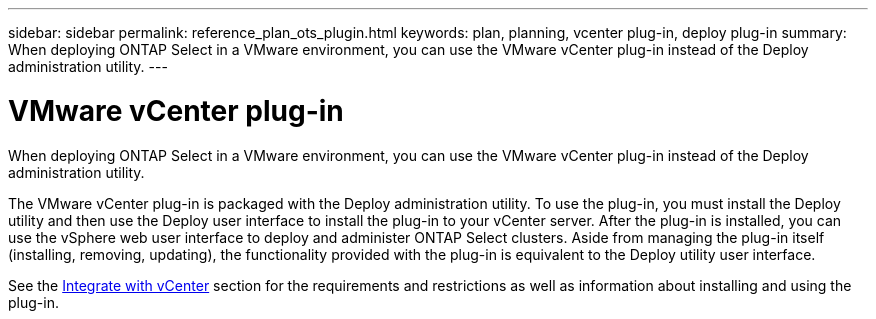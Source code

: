 ---
sidebar: sidebar
permalink: reference_plan_ots_plugin.html
keywords: plan, planning, vcenter plug-in, deploy plug-in
summary: When deploying ONTAP Select in a VMware environment, you can use the VMware vCenter plug-in instead of the Deploy administration utility.
---

= VMware vCenter plug-in
:hardbreaks:
:nofooter:
:icons: font
:linkattrs:
:imagesdir: ./media/

[.lead]
When deploying ONTAP Select in a VMware environment, you can use the VMware vCenter plug-in instead of the Deploy administration utility.

The VMware vCenter plug-in is packaged with the Deploy administration utility. To use the plug-in, you must install the Deploy utility and then use the Deploy user interface to install the plug-in to your vCenter server. After the plug-in is installed, you can use the vSphere web user interface to deploy and administer ONTAP Select clusters. Aside from managing the plug-in itself (installing, removing, updating), the functionality provided with the plug-in is equivalent to the Deploy utility user interface.

See the link:concept_vpi_overview.html[Integrate with vCenter] section for the requirements and restrictions as well as information about installing and using the plug-in.
